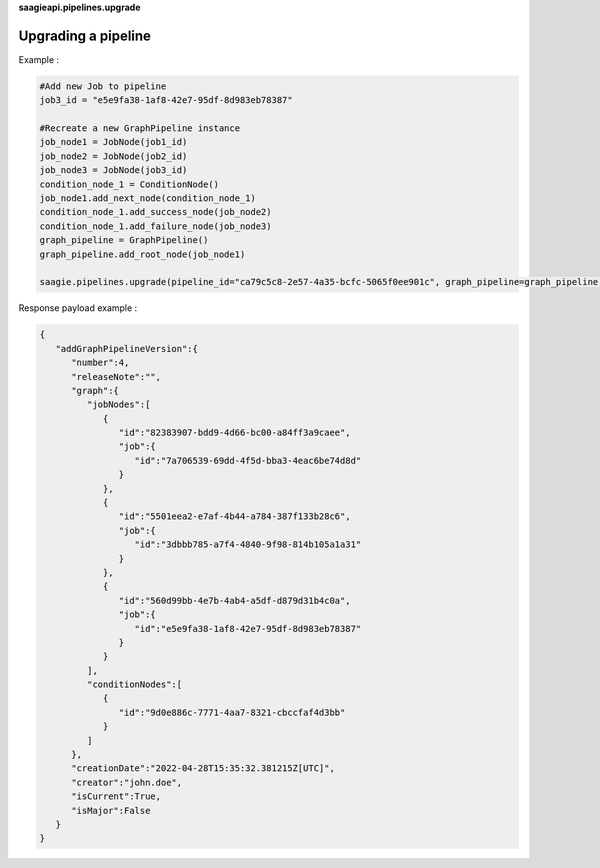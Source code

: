 **saagieapi.pipelines.upgrade**

Upgrading a pipeline
--------------------

Example :

.. code:: python

   #Add new Job to pipeline
   job3_id = "e5e9fa38-1af8-42e7-95df-8d983eb78387"

   #Recreate a new GraphPipeline instance 
   job_node1 = JobNode(job1_id)
   job_node2 = JobNode(job2_id)
   job_node3 = JobNode(job3_id)
   condition_node_1 = ConditionNode()
   job_node1.add_next_node(condition_node_1)
   condition_node_1.add_success_node(job_node2)
   condition_node_1.add_failure_node(job_node3)
   graph_pipeline = GraphPipeline()
   graph_pipeline.add_root_node(job_node1)

   saagie.pipelines.upgrade(pipeline_id="ca79c5c8-2e57-4a35-bcfc-5065f0ee901c", graph_pipeline=graph_pipeline)

Response payload example :

.. code:: python

   {
      "addGraphPipelineVersion":{
         "number":4,
         "releaseNote":"",
         "graph":{
            "jobNodes":[
               {
                  "id":"82383907-bdd9-4d66-bc00-a84ff3a9caee",
                  "job":{
                     "id":"7a706539-69dd-4f5d-bba3-4eac6be74d8d"
                  }
               },
               {
                  "id":"5501eea2-e7af-4b44-a784-387f133b28c6",
                  "job":{
                     "id":"3dbbb785-a7f4-4840-9f98-814b105a1a31"
                  }
               },
               {
                  "id":"560d99bb-4e7b-4ab4-a5df-d879d31b4c0a",
                  "job":{
                     "id":"e5e9fa38-1af8-42e7-95df-8d983eb78387"
                  }
               }
            ],
            "conditionNodes":[
               {
                  "id":"9d0e886c-7771-4aa7-8321-cbccfaf4d3bb"
               }
            ]
         },
         "creationDate":"2022-04-28T15:35:32.381215Z[UTC]",
         "creator":"john.doe",
         "isCurrent":True,
         "isMajor":False
      }
   }